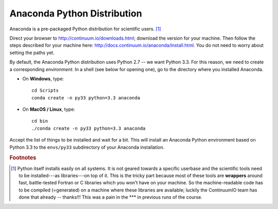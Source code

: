 .. _python:

Anaconda Python Distribution
==============================

Anaconda is a pre-packaged Python distribution for scientific users. [#]_ 

Direct your browser to http://continuum.io/downloads.html; download the version for your machine. Then follow the steps described for your machine here: http://docs.continuum.io/anaconda/install.html. You do not need to worry about setting the paths yet.

By default, the Anaconda Python distribution uses Python 2.7 -- we want Python 3.3. For this reason, we need to create a corresponding *environment*. In a shell (see below for opening one), go to the directory where you installed Anaconda. 

* On **Windows**, type::

    cd Scripts
    conda create -n py33 python=3.3 anaconda

* On **MacOS / Linux**, type::

    cd bin
    ./conda create -n py33 python=3.3 anaconda

Accept the list of things to be installed and wait for a bit. This will install an Anaconda Python environment based on Python 3.3 to the ``envs/py33`` subdirectory of your Anaconda installation.

.. rubric:: Footnotes

.. [#] Python itself installs easily on all systems. It is not geared towards a specific userbase and the scientific tools need to be installed---as libraries---on top of it. This is the tricky part because most of these tools are **wrappers** around fast, battle-tested Fortran or C libraries which you won't have on your machine. So the machine-readable code has to be compiled (=generated) on a machine where these libraries are available; luckily the ContinuumIO team has done that already -- thanks!!! This was a pain in the \*\*\* in previous runs of the course.
